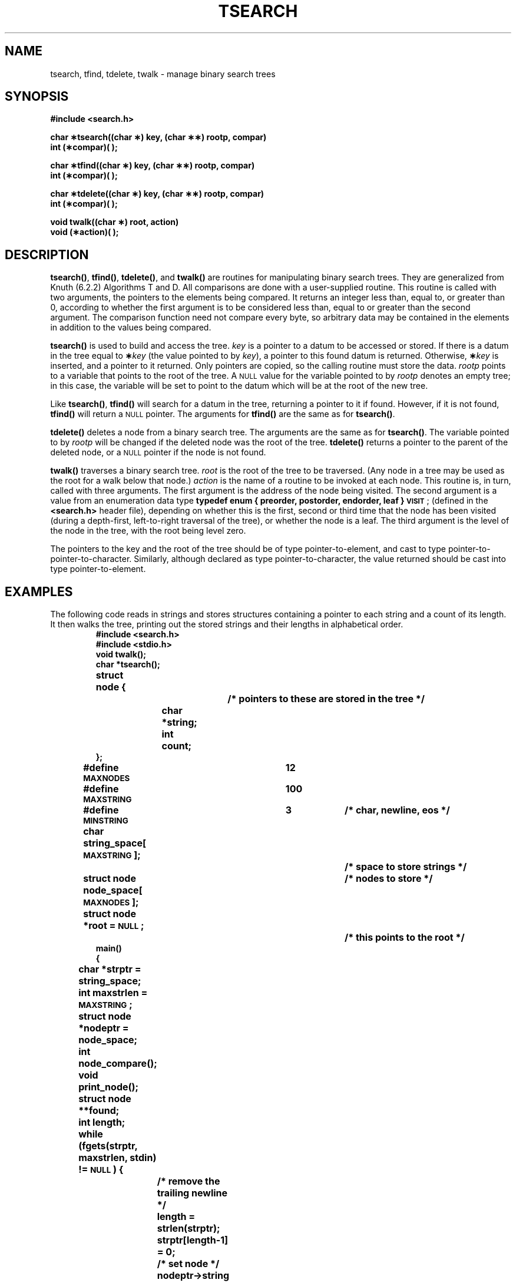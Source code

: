 .\" @(#)tsearch.3 1.1 92/07/30 SMI; from UCB 4.3 BSD
.TH TSEARCH 3 "6 October 1987"
.SH NAME
tsearch, tfind, tdelete, twalk \- manage binary search trees
.SH SYNOPSIS
.nf
.B #include <search.h>
.LP
.B "char \(**tsearch((char \(**) key, (char \(**\(**) rootp, compar)"
.B int (\(**compar)( );
.LP
.B "char \(**tfind((char \(**) key, (char \(**\(**) rootp, compar)"
.B int (\(**compar)( );
.LP
.B "char \(**tdelete((char \(**) key, (char \(**\(**) rootp, compar)"
.B int (\(**compar)( );
.LP
.B "void twalk((char \(**) root, action)"
.B void (\(**action)( );
.fi
.SH DESCRIPTION
.IX tsearch() "" "\fLtsearch()\fR \(em build and search binary tree"
.IX tfind() "" "\fLtfind()\fR \(em search binary tree"
.IX tdelete() "" "\fLtdelete()\fR \(em delete binary tree node"
.IX twalk() "" "\fLtwalk()\fR \(em traverse binary tree"
.IX "binary tree routines"
.LP
.BR tsearch(\|) ,
.BR tfind(\|) ,
.BR tdelete(\|) ,
and
.B twalk(\|)
are routines for manipulating binary search trees.
They are generalized from Knuth (6.2.2) Algorithms T and D.
All comparisons are done with a user-supplied routine.
This routine is called with two arguments,
the pointers to the elements being compared.
It returns an integer less than, equal to,
or greater than 0, according to whether the first argument
is to be considered less than, equal to or greater than the
second argument.
The comparison function need not compare every byte,
so arbitrary data may be contained in the elements
in addition to the values
being compared.
.LP
.B tsearch(\|)
is used to build and access the tree.
.I key
is a pointer to a datum to be accessed or stored.
If there is a datum in the tree equal to
.BI \(** key
(the value pointed to by
.IR key ),
a pointer to this found
datum is returned.  Otherwise,
.BI \(** key
is inserted, and a pointer to it returned.
Only pointers are copied, so the calling routine must
store the data.
.I rootp
points to a variable that points to the root
of the tree.  A
.SM NULL
value for the variable pointed to by
.I rootp
denotes an empty tree; in this case,
the variable will be set to point to the datum
which will be at the root of the new tree.
.LP
Like
.BR tsearch(\|) ,
.B tfind(\|)
will search for a datum in the tree, returning a pointer
to it if found.  However, if it is not found,
.B tfind(\|)
will return a
.SM NULL
pointer.  The arguments for
.B tfind(\|)
are the same as for
.BR tsearch(\|) .
.LP
.B tdelete(\|)
deletes a node from a binary search tree.
The arguments are the same as for
.BR tsearch(\|) .
The variable pointed to by
.I rootp
will be changed if the deleted node was the root of the tree.
.B tdelete(\|)
returns a pointer to the parent of the deleted node,
or a
.SM NULL
pointer if the node is not found.
.LP
.B twalk(\|)
traverses a binary search tree.
.I root
is the root of the tree to be traversed.
(Any node in a tree may be used as the
root for a walk below that node.)
.I action
is the name of a routine to be invoked at each node.
This routine is, in turn, called with three arguments.
The first argument is the address of the
node being visited.  The second argument is a
value from an enumeration data type
.B "typedef enum { preorder, postorder, endorder, leaf }"
.BR \s-1VISIT\s0 ;
(defined in the
.B <search.h>
header file),
depending on whether this is the first, second or third
time that the node has been visited
(during a depth-first, left-to-right traversal of the tree),
or whether the node is a leaf.
The third argument is the level of the node
in the tree, with the root being level zero.
.LP
The pointers to the key and the root of the tree should be
of type pointer-to-element,
and cast to type pointer-to-pointer-to-character.
Similarly, although declared as type pointer-to-character,
the value returned should be cast into type pointer-to-element.
.SH EXAMPLES
.LP
The following code reads in strings and
stores structures containing a pointer to each string
and a count of its length.
It then walks the tree, printing out the stored strings
and their lengths in alphabetical order.
.br
.ne 10
.RS
.nf
.ft B
#include <search.h>
#include <stdio.h>
.sp .5
void twalk(\|);
char *tsearch(\|);
.sp .5
struct node {		/* pointers to these are stored in the tree */
	char *string;
	int count;
};
.sp .5
#define \s-1MAXNODES\s0	12
#define \s-1MAXSTRING\s0	100
#define \s-1MINSTRING\s0	3		/* char, newline, eos */
.sp .5
char string_space[\s-1MAXSTRING\s0];		/* space to store strings */
struct node node_space[\s-1MAXNODES\s0];	/* nodes to store */
struct node *root = \s-1NULL\s0;		/* this points to the root */
.sp .5
main(\|)
{
	char *strptr = string_space;
	int maxstrlen = \s-1MAXSTRING\s0;
	struct node *nodeptr = node_space;
	int node_compare(\|);
	void print_node(\|);
	struct node **found;
	int length;
.sp .5
	while (fgets(strptr, maxstrlen, stdin) != \s-1NULL\s0) {
		/* remove the trailing newline */
		length = strlen(strptr);
		strptr[length-1] = 0;
		/* set node */
		nodeptr->string = strptr;
		/* locate node into the tree */
		found = (struct node **)
		    tsearch((char *) nodeptr, (char **) &root, node_compare);
		/* bump the count */
		(*found)->count++;
.sp .5
		if (*found == nodeptr) {
			/* node was inserted, so get a new one */
			strptr += length;
			maxstrlen -= length;
			if (maxstrlen < \s-1MINSTRING\s0)
				break;
			if (++nodeptr >= &node_space[\s-1MAXNODES\s0])
				break;
		}
	}
	twalk((char *)root, print_node);
}
.sp .5
.ne 10
/*
     This routine compares two nodes, based on an
     alphabetical ordering of the string field.
*/
.sp .5
int node_compare(node1, node2)
	struct node *node1, *node2;
{
	return strcmp(node1->string, node2->string);
}
.sp .5
/* Print out nodes in alphabetical order */
/*\s-1ARGSUSED2\s0*/
void
print_node(node, order, level)
	struct node **node;
	\s-1VISIT\s0 order;
	int level;
{
	if (order == postorder || order == leaf) {
		(void) printf("string = %20s,  count = %d\n",
		    (*node)->string, (*node)->count);
	}
}
.fi
.ft R
.RE
.SH SEE ALSO
.BR bsearch (3),
.BR hsearch (3),
.BR lsearch (3)
.SH DIAGNOSTICS
.LP
A
.SM NULL
pointer is returned by
.B tsearch(\|)
if there is not enough space available to create a new node.
.LP
A
.SM NULL
pointer is returned by
.BR tsearch(\|) ,
.B tfind(\|)
and
.B tdelete(\|)
if
.I rootp
is
.SM NULL
on entry.
.LP
If the datum is found, both
.B tsearch(\|)
and
.B tfind(\|)
return a pointer to it.  If not,
.B tfind(\|)
returns
.SM NULL\s0,
and
.B tsearch(\|)
returns a pointer to the inserted item.
.SH WARNINGS
The
.I root
argument to
.B twalk(\|)
is one level of indirection less than the
.I rootp
arguments to
.B tsearch(\|)
and
.BR tdelete(\|) .
.LP
There are two nomenclatures used to refer to
the order in which tree nodes are visited.
.B tsearch(\|)
uses preorder, postorder and endorder
to respectively refer to visting a node before
any of its children, after its left child
and before its right, and after both its children.
The alternate nomenclature uses preorder, inorder
and postorder to refer to the same visits, which
could result in some confusion over
the meaning of postorder.
.SH BUGS
.LP
If the calling function alters the pointer to the
root, results are unpredictable.
